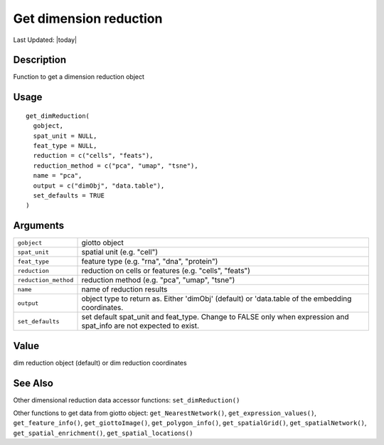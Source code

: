 Get dimension reduction
-----------------------

.. link-button:: https://github.com/drieslab/Giotto/tree/suite/R/accessors.R#L1102
		:type: url
		:text: View Source Code
		:classes: btn-outline-primary btn-block

Last Updated: |today|

Description
~~~~~~~~~~~

Function to get a dimension reduction object

Usage
~~~~~

::

   get_dimReduction(
     gobject,
     spat_unit = NULL,
     feat_type = NULL,
     reduction = c("cells", "feats"),
     reduction_method = c("pca", "umap", "tsne"),
     name = "pca",
     output = c("dimObj", "data.table"),
     set_defaults = TRUE
   )

Arguments
~~~~~~~~~

+-----------------------------------+-----------------------------------+
| ``gobject``                       | giotto object                     |
+-----------------------------------+-----------------------------------+
| ``spat_unit``                     | spatial unit (e.g. "cell")        |
+-----------------------------------+-----------------------------------+
| ``feat_type``                     | feature type (e.g. "rna", "dna",  |
|                                   | "protein")                        |
+-----------------------------------+-----------------------------------+
| ``reduction``                     | reduction on cells or features    |
|                                   | (e.g. "cells", "feats")           |
+-----------------------------------+-----------------------------------+
| ``reduction_method``              | reduction method (e.g. "pca",     |
|                                   | "umap", "tsne")                   |
+-----------------------------------+-----------------------------------+
| ``name``                          | name of reduction results         |
+-----------------------------------+-----------------------------------+
| ``output``                        | object type to return as. Either  |
|                                   | 'dimObj' (default) or 'data.table |
|                                   | of the embedding coordinates.     |
+-----------------------------------+-----------------------------------+
| ``set_defaults``                  | set default spat_unit and         |
|                                   | feat_type. Change to FALSE only   |
|                                   | when expression and spat_info are |
|                                   | not expected to exist.            |
+-----------------------------------+-----------------------------------+

Value
~~~~~

dim reduction object (default) or dim reduction coordinates

See Also
~~~~~~~~

Other dimensional reduction data accessor functions:
``set_dimReduction()``

Other functions to get data from giotto object:
``get_NearestNetwork()``, ``get_expression_values()``,
``get_feature_info()``, ``get_giottoImage()``, ``get_polygon_info()``,
``get_spatialGrid()``, ``get_spatialNetwork()``,
``get_spatial_enrichment()``, ``get_spatial_locations()``
